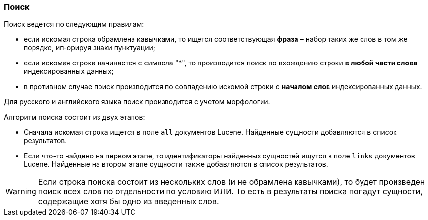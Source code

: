 :sourcesdir: ../../../source

[[search]]
=== Поиск

Поиск ведется по следующим правилам: 

* если искомая строка обрамлена кавычками, то ищется соответствующая *фраза* – набор таких же слов в том же порядке, игнорируя знаки пунктуации;

* если искомая строка начинается с символа ++"*"++, то производится поиск по вхождению строки *в любой части слова* индексированных данных;

* в противном случае поиск производится по совпадению искомой строки с *началом слов* индексированных данных. 

Для русского и английского языка поиск производится с учетом морфологии.

Алгоритм поиска состоит из двух этапов: 

* Сначала искомая строка ищется в поле `all` документов Lucene. Найденные сущности добавляются в список результатов.

* Если что-то найдено на первом этапе, то идентификаторы найденных сущностей ищутся в поле `links` документов Lucene. Найденные на втором этапе сущности также добавляются в список результатов.

[WARNING]
====
Если строка поиска состоит из нескольких слов (и не обрамлена кавычками), то будет произведен поиск всех слов по отдельности по условию ИЛИ. То есть в результаты поиска попадут сущности, содержащие хотя бы одно из введенных слов.
====

